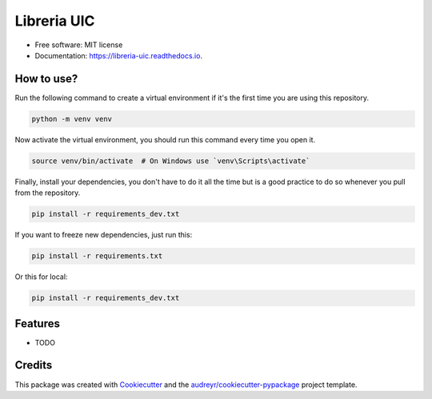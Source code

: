 ============
Libreria UIC
============

.. image:: https://img.shields.io/pypi/v/libreria_uic.svg
    :target: https://pypi.python.org/pypi/libreria_uic

.. image:: https://img.shields.io/travis/BrandonMA/libreria_uic.svg
    :target: https://travis-ci.com/BrandonMA/libreria_uic

.. image:: https://readthedocs.org/projects/libreria-uic/badge/?version=latest
    :target: https://libreria-uic.readthedocs.io/en/latest/?version=latest
    :alt: Documentation Status

* Free software: MIT license
* Documentation: https://libreria-uic.readthedocs.io.

How to use?
-----------

Run the following command to create a virtual environment if it's the first time you are using this repository.

.. code-block:: bash

    python -m venv venv

Now activate the virtual environment, you should run this command every time you open it.

.. code-block:: bash

    source venv/bin/activate  # On Windows use `venv\Scripts\activate`

Finally, install your dependencies, you don't have to do it all the time but is a good practice to do so whenever you pull from the repository.

.. code-block:: bash

    pip install -r requirements_dev.txt

If you want to freeze new dependencies, just run this:

.. code-block:: bash

    pip install -r requirements.txt

Or this for local:

.. code-block:: bash

    pip install -r requirements_dev.txt

Features
--------

* TODO

Credits
-------

This package was created with `Cookiecutter`_ and the `audreyr/cookiecutter-pypackage`_ project template.

.. _Cookiecutter: https://github.com/audreyr/cookiecutter
.. _`audreyr/cookiecutter-pypackage`: https://github.com/audreyr/cookiecutter-pypackage
